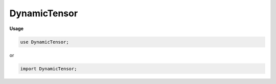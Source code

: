 .. default-domain:: chpl

.. module:: DynamicTensor

DynamicTensor
=============
**Usage**

.. code-block:: chapel

   use DynamicTensor;


or

.. code-block:: chapel

   import DynamicTensor;

.. data:: config param maxRank = 6

.. data:: param defaultDetachedMode = true

.. type:: type Tensor = dynamicTensor(?)

.. record:: dynamicTensor : serializable

   .. attribute:: type eltType = real

   .. attribute:: var meta: shared(TensorEssence(eltType))

   .. attribute:: var runtimeRank: int = -1

   .. method:: proc init(type eltType)

   .. method:: proc init(type eltType, in meta: shared(TensorEssence(eltType)))

   .. method:: proc init(in meta: shared(TensorEssence(?eltType)))

   .. method:: proc init(t: staticTensor(?rank, ?eltType), detached: bool = dynamicTensor.detachMode())

   .. method:: proc init(a: ndarray(?rank, ?eltType))

   .. method:: proc init(arr: [] ?eltType)

   .. method:: proc this(args ...)

   .. method:: proc tensorize(param rank: int): staticTensor(rank, eltType)

   .. method:: proc resource(param rank: int): shared(BaseTensorResource(eltType, rank))

   .. method:: proc forceRank(param rank: int): staticTensor(rank, eltType)

   .. method:: proc forceRankMeta(param rank: int): shared(BaseTensorResource(eltType, rank))

   .. method:: proc hardCheckRank(param rank: int): bool

   .. method:: proc checkRank(param rank: int): bool

   .. method:: proc to(device: locale)

   .. method:: proc device: locale

   .. method:: proc array(param rank: int) ref: ndarray(rank, eltType)

   .. method:: proc grad(param rank: int) ref: ndarray(rank, eltType)

   .. method:: proc data(param rank: int) ref: [] eltType

   .. method:: proc toNDArray(param rank: int): ndarray(rank, eltType)

   .. method:: proc toArray(param rank: int): [] eltType

   .. method:: proc detach(): dynamicTensor(eltType)

.. function:: operator :(in t: dynamicTensor(?eltType), type toType): dynamicTensor(toType)

.. method:: proc type dynamicTensor.detachMode() param: bool

.. method:: proc type dynamicTensor.detachMode(detachMode: bool)

.. method:: proc ndarray.toTensor(): dynamicTensor(eltType)

.. method:: proc staticTensor.eraseRank(detach: bool = dynamicTensor.detachMode()): dynamicTensor(eltType)

.. function:: operator :(t: staticTensor(?rank, ?eltType), type T: dynamicTensor(eltType)): dynamicTensor(eltType)

.. function:: proc zipBinOp(param opName: string, a: dynamicTensor(?eltType), b: dynamicTensor(eltType)): dynamicTensor(eltType)

.. method:: proc type dynamicTensor.loadFromNumpy(path: string): dynamicTensor(real)

.. function:: operator +(a: dynamicTensor(?eltType), b: dynamicTensor(eltType)): dynamicTensor(eltType)

.. function:: operator -(a: dynamicTensor(?eltType), b: dynamicTensor(eltType)): dynamicTensor(eltType)

.. function:: operator *(a: dynamicTensor(?eltType), b: dynamicTensor(eltType)): dynamicTensor(eltType)

.. method:: proc dynamicTensor.sum(axes: int ...?r): dynamicTensor(eltType)

.. method:: proc dynamicTensor.relu(): dynamicTensor(eltType)

.. method:: proc dynamicTensor.max(): dynamicTensor(eltType)

.. method:: proc dynamicTensor.exp(): dynamicTensor(eltType)

.. method:: proc dynamicTensor.softmax(): dynamicTensor(eltType)

.. method:: proc dynamicTensor.maxPool(poolSize: int): dynamicTensor(eltType)

.. method:: proc dynamicTensor.reshape(args ...): dynamicTensor(eltType)

.. method:: proc dynamicTensor.slice(rngs: range ...?rank): dynamicTensor(eltType)

.. method:: proc dynamicTensor.slice(dom: domain(?)): dynamicTensor(eltType)

.. method:: proc dynamicTensor.flatten(): dynamicTensor(eltType)

.. method:: proc type dynamicTensor.matvecmul(m: dynamicTensor(?eltType), v: dynamicTensor(eltType)): dynamicTensor(eltType)

.. method:: proc type dynamicTensor.matvecmulFast(m: dynamicTensor(?eltType), v: dynamicTensor(eltType)): dynamicTensor(eltType)

.. method:: proc dynamicTensor.argmax(): int

.. method:: proc type dynamicTensor.convolve(features: dynamicTensor(?eltType), kernel: dynamicTensor(eltType), stride: int): dynamicTensor(eltType)

.. method:: proc type dynamicTensor.convolve(features: dynamicTensor(?eltType), kernel: dynamicTensor(eltType), bias: dynamicTensor(eltType), stride: int): dynamicTensor(eltType)

.. method:: proc type dynamicTensor.arange(args ...)

.. method:: proc type dynamicTensor.ones(args ...)

.. method:: proc type dynamicTensor.zeros(args ...)

.. function:: proc main()

.. method:: proc dynamicTensor.serialize(writer: IO.fileWriter(locking = false, IO.defaultSerializer), ref serializer: IO.defaultSerializer)

.. method:: proc dynamicTensor.serialize(writer: IO.fileWriter(?), ref serializer: ?srt2) where srt2 != IO.defaultSerializer

.. method:: proc dynamicTensor.write(fw: IO.fileWriter(?)) throws

.. method:: proc dynamicTensor.save(path: string)

.. method:: proc type dynamicTensor.multiReader(path: string)

.. method:: proc type dynamicTensor.load(path: string, param precision = 64): dynamicTensor(real)

.. method:: proc type dynamicTensor.readInPlace(fr: IO.fileReader(?), param precision = 64): dynamicTensor(real)

